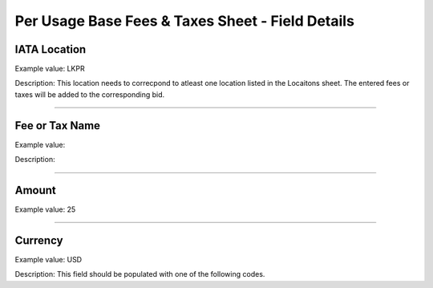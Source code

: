 Per Usage Base Fees & Taxes Sheet - Field Details
=================================================

.. _iata-location-1:

IATA Location
-------------

Example value: LKPR

Description: This location needs to correcpond to atleast one location
listed in the Locaitons sheet. The entered fees or taxes will be added
to the corresponding bid.

--------------

.. _fee-or-tax-name-1:

Fee or Tax Name
---------------

Example value:

Description:

--------------

.. _amount-1:

Amount
------

Example value: 25

--------------

.. _currency-1:

Currency
--------

Example value: USD

Description: This field should be populated with one of the following
codes.

==== ========================================================
Code Name
==== ========================================================
USD United States of America, Dollars
AED United Arab Emirates, Dirhams
AFN Afghanistan, Afghani
ALL Albania, Leke
AMD Armenia, Drams
ANG Netherlands Antilles, Guilders
AOA Angola, Kwanza
ARS Argentina, Pesos
AUD Australian dollar
AWG Aruba, Guilders
AZN Azerbaijan, New Manats
BAM Bosnia and Herzegovina, Convertible Marka
BBD Barbados, Dollars
BDT Bangladesh, Taka
BGN Bulgaria, Leva
BHD Bahrain, Dinars
BIF Burundi, Francs
BMD Bermuda, Dollars
BND Brunei Darussalam, Dollars
BOB Bolivia, Bolívianos
BRL Brazil, Brazil Real
BSD Bahamas, Dollars
BTN Bhutan, Ngultrum
BWP Botswana, Pulas
BZD Belize, Dollars
CAD Canada, Dollars
CDF Congo/Kinshasa, Congolese Francs
CHF Switzerland, Francs
CLP Chile, Pesos
CNY China, Yuan Renminbi
COP Colombia, Pesos
CRC Costa Rica, Colones
CUC Cuba Convertible Peso
CUP Cuba, Pesos
CVE Cape Verde, Escudos
CZK Czech Republic, Koruny
DJF Djibouti, Francs
DKK Denmark, Kroner
DOP Dominican Republic, Pesos
DZD Algeria, Algeria Dinars
EGP Egypt, Pounds
ERN Eritrea, Nakfa
ETB Ethiopia, Birr
EUR Euro Member Countries, Euro
FJD Fiji, Dollars
FKP Falkland Islands (Malvinas), Pounds
GBP United Kingdom, Pounds
GEL Georgia, Lari
GGP Guernsey, Pounds
GHS Ghana, Cedis
GIP Gibraltar, Pounds
GMD Gambia, Dalasi
GNF Guinean franc
GTQ Guatemala, Quetzales
GYD Guyana, Dollars
HKD Hong Kong, Dollars
HNL Honduras, Lempiras
HRK Croatia, Kuna
HTG Haiti, Gourdes
HUF Hungary, Forint
IDR Indonesia, Rupiahs
ILS Israel, New Shekels
IMP Isle of Man, Pounds
INR India, Rupees
IQD Iraq, Dinars
IRR Iran, Rials
ISK Iceland, Kronur
JMD Jamaica, Dollars
JOD Jordan, Dinars
JPY Japan, Yen
KES Kenya, Shillings
KGS Kyrgyzstan, Soms
KHR Cambodia, Riels
KMF Comoros, Francs
KRW Korea (South), Won
KWD Kuwait, Dinars
KYD Cayman Islands, Dollars
KZT Kazakhstan, Tenge
LAK Laos, Kips
LBP Lebanon, Pounds
LKR Sri Lanka, Rupees
LRD Liberia, Dollars
LSL Lesotho, Maloti
LYD Libya, Dinars
MAD Morocco, Dirhams
MDL Moldova, Lei
MGA Madagascar, Ariary
MKD Macedonian denar
MMK Myanmar (Burma), Kyats
MNT Mongolia, Tugriks
MOP Macau, Patacas
MUR Mauritius, Rupees
MVR Maldives (Maldive Islands), Rufiyaa
MWK Malawi, Kwachas
MXN Mexico, Pesos
MYR Malaysia, Ringgits
MZN Mozambique, Meticais
NAD Namibia, Dollars
NGN Nigeria, Nairas
NIO Nicaragua, Cordobas
NOK Norway, Krone
NPR Nepal, Nepal Rupees
NZD New Zealand, Dollars
OMR Oman, Rials
PAB Panama, Balboa
PEN Peru, Nuevos Soles
PGK Papua New Guinea, Kina
PHP Philippines, Pesos
PKR Pakistan, Rupees
PLN Poland, Zlotych
PYG Paraguay Guarani
QAR Qatar, Rials
RON Romania, New Lei
RSD Serbia, Dinars
RUB Russia, Rubles
RWF Rwanda, Rwanda Francs
SAR Saudi Arabia, Riyals
SBD Solomon Islands, Dollars
SCR Seychelles, Rupees
SDG Sudan, Pounds
SEK Sweden, Kronor
SGD Singapore, Dollars
SHP Saint Helena, Pounds
SLL Sierra Leone, Leones
SOS Somalia, Shillings
SRD Suriname, Dollars
SYP Syria, Pounds
SZL Swaziland, Emalangeni
THB Thailand, Baht
TJS Tajikistan, Somoni
TND Tunisia, Dinars
TOP Tonga, Pa"anga
TRY Turkey, New Lira
TTD Trinidad and Tobago, Dollars
TVD Tuvalu, Tuvalu Dollars
TWD Taiwan, New Dollars
TZS Tanzania, Shillings
UAH Ukraine, Hryvnia
UGX Uganda, Shillings
UYU Uruguay, Pesos
UZS Uzbekistan, Sums
VND Viet Nam, Dong
VUV Vanuatu, Vatu
WST Samoa, Tala
XAF Communauté Financière Africaine BEAC, Francs
XCD East Caribbean Dollars
XDR International Monetary Fund (IMF) Special Drawing Rights
XOF Communauté Financière Africaine BCEAO, Francs
XPF Comptoirs Français du Pacifique Francs
YER Yemen, Rials
ZAR South Africa, Rand
==== ========================================================

